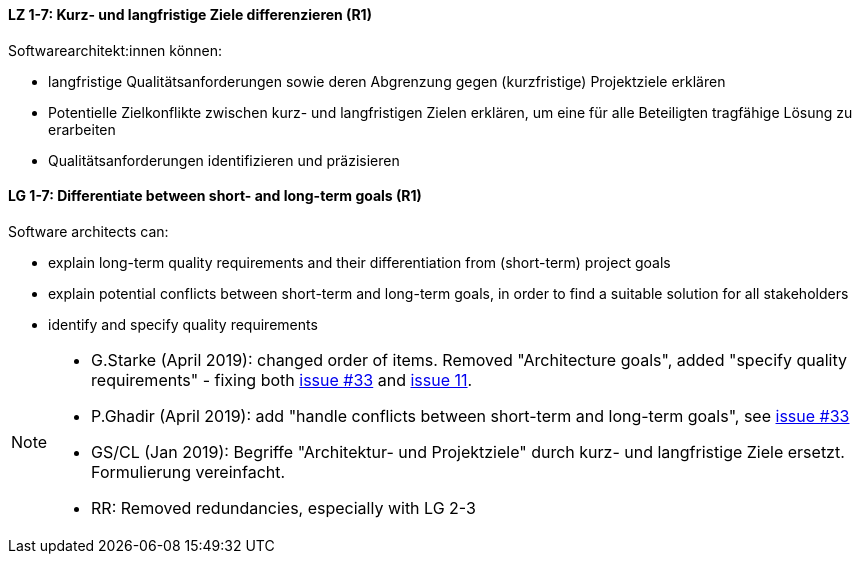 
// tag::DE[]
[[LZ-1-7]]
==== LZ 1-7: Kurz- und langfristige Ziele differenzieren (R1)

Softwarearchitekt:innen können:

* langfristige Qualitätsanforderungen sowie deren Abgrenzung gegen (kurzfristige) Projektziele erklären
* Potentielle Zielkonflikte zwischen kurz- und langfristigen Zielen erklären, um eine für alle Beteiligten tragfähige Lösung zu erarbeiten
* Qualitätsanforderungen identifizieren und präzisieren

// end::DE[]

// tag::EN[]
[[LG-1-7]]
==== LG 1-7: Differentiate between short- and long-term goals (R1)

Software architects can:

* explain long-term quality requirements and their differentiation from (short-term) project goals
* explain potential conflicts between short-term and long-term goals, in order to find a suitable solution for all stakeholders
* identify and specify quality requirements

// end::EN[]

// tag::REMARK[]
[NOTE]
====
* G.Starke (April 2019): changed order of items. Removed "Architecture goals", added "specify quality requirements" - fixing both https://github.com/isaqb-org/curriculum-foundation/issues/33[issue #33] and https://github.com/isaqb-org/curriculum-foundation/issues/11[issue 11].
* P.Ghadir (April 2019):  add "handle conflicts between short-term and long-term goals", see https://github.com/isaqb-org/curriculum-foundation/issues/33[issue #33] 
* GS/CL (Jan 2019): Begriffe "Architektur- und Projektziele" durch kurz- und langfristige Ziele ersetzt. Formulierung vereinfacht.
* RR: Removed redundancies, especially with LG 2-3
====
// end::REMARK[]
